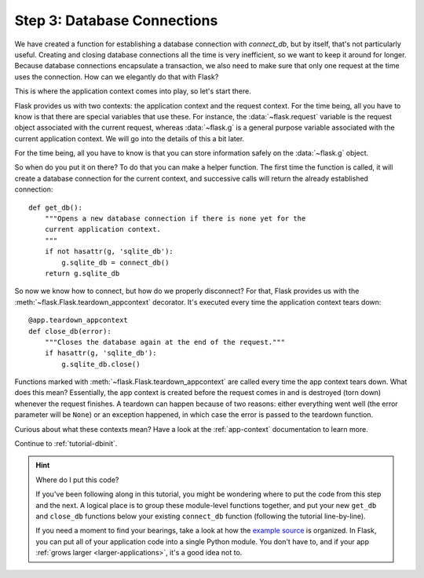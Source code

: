 .. _tutorial-dbcon:

Step 3: Database Connections
----------------------------

We have created a function for establishing a database connection with
`connect_db`, but by itself, that's not particularly useful.  Creating and
closing database connections all the time is very inefficient, so we want
to keep it around for longer.  Because database connections encapsulate a
transaction, we also need to make sure that only one request at the time
uses the connection. How can we elegantly do that with Flask?

This is where the application context comes into play, so let's start
there.

Flask provides us with two contexts: the application context and the
request context.  For the time being, all you have to know is that there
are special variables that use these.  For instance, the
:data:`~flask.request` variable is the request object associated with
the current request, whereas :data:`~flask.g` is a general purpose
variable associated with the current application context.  We will go into
the details of this a bit later.

For the time being, all you have to know is that you can store information
safely on the :data:`~flask.g` object.

So when do you put it on there?  To do that you can make a helper
function.  The first time the function is called, it will create a database
connection for the current context, and successive calls will return the
already established connection::

    def get_db():
        """Opens a new database connection if there is none yet for the
        current application context.
        """
        if not hasattr(g, 'sqlite_db'):
            g.sqlite_db = connect_db()
        return g.sqlite_db


So now we know how to connect, but how do we properly disconnect?  For
that, Flask provides us with the :meth:`~flask.Flask.teardown_appcontext`
decorator.  It's executed every time the application context tears down::

    @app.teardown_appcontext
    def close_db(error):
        """Closes the database again at the end of the request."""
        if hasattr(g, 'sqlite_db'):
            g.sqlite_db.close()

Functions marked with :meth:`~flask.Flask.teardown_appcontext` are called
every time the app context tears down.  What does this mean?
Essentially, the app context is created before the request comes in and is
destroyed (torn down) whenever the request finishes.  A teardown can
happen because of two reasons: either everything went well (the error
parameter will be ``None``) or an exception happened, in which case the error
is passed to the teardown function.

Curious about what these contexts mean?  Have a look at the
:ref:`app-context` documentation to learn more.

Continue to :ref:`tutorial-dbinit`.

.. hint:: Where do I put this code?

   If you've been following along in this tutorial, you might be wondering
   where to put the code from this step and the next.  A logical place is to
   group these module-level functions together, and put your new
   ``get_db`` and ``close_db`` functions below your existing
   ``connect_db`` function (following the tutorial line-by-line).

   If you need a moment to find your bearings, take a look at how the `example
   source`_ is organized.  In Flask, you can put all of your application code
   into a single Python module.  You don't have to, and if your app :ref:`grows
   larger <larger-applications>`, it's a good idea not to.

.. _example source:
   https://github.com/mitsuhiko/flask/tree/master/examples/flaskr/
